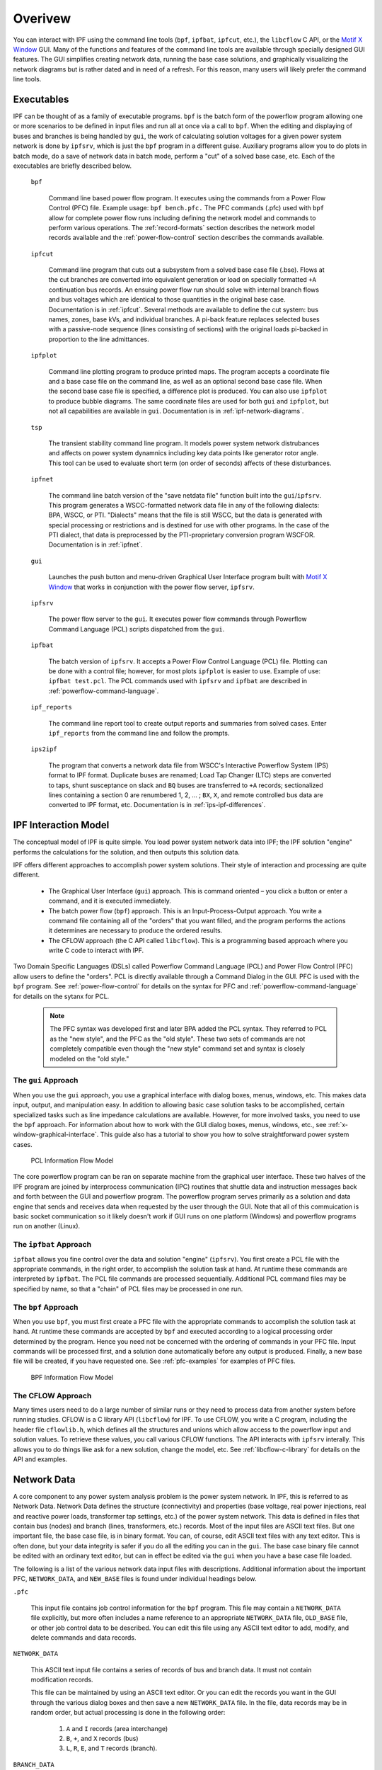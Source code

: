.. _overview:

********
Overivew
********
You can interact with IPF using the command line tools (``bpf``, ``ipfbat``, ``ipfcut``, etc.), the ``libcflow`` C API, or the `Motif X Window`_ GUI. Many of the functions and features of the command line tools are available through specially designed GUI features. The GUI simplifies creating network data, running the base case solutions, and graphically visualizing the network diagrams but is rather dated and in need of a refresh. For this reason, many users will likely prefer the command line tools.

Executables
===========
IPF can be thought of as a family of executable programs. ``bpf`` is the batch form of the powerflow program allowing one or more scenarios to be defined in input files and run all at once via a call to ``bpf``. When the editing and displaying of buses and branches is being handled by ``gui``, the work of calculating solution voltages for a given power system network is done by ``ipfsrv``, which is just the ``bpf`` program in a different guise. Auxiliary programs allow you to do plots in batch mode, do a save of network data in batch mode, perform a "cut" of a solved base case, etc. Each of the executables are briefly described below. 

  ``bpf``
   
    Command line based power flow program. It executes using the commands from a Power Flow Control (PFC) file. Example usage: ``bpf bench.pfc.`` The PFC commands (.pfc) used with ``bpf`` allow for complete power flow runs including defining the network model and commands to perform various operations. The :ref:`record-formats` section describes the network model records available and the :ref:`power-flow-control` section describes the commands available.

  ``ipfcut``
  
    Command line program that cuts out a subsystem from a solved base case file (.bse). Flows at the cut branches are converted into equivalent generation or load on specially formatted ``+A`` continuation bus records. An ensuing power flow run should solve with internal branch flows and bus voltages which are identical to those quantities in the original base case. Documentation is in :ref:`ipfcut`. Several methods are available to define the cut system: bus names, zones, base kVs, and individual branches. A pi-back feature replaces selected buses with a passive-node sequence (lines consisting of sections) with the original loads pi-backed in proportion to the line admittances.

  ``ipfplot``
   
    Command line plotting program to produce printed maps. The program accepts a coordinate file and a base case file on the command line, as well as an optional second base case file. When the second base case file is specified, a difference plot is produced. You can also use ``ipfplot`` to produce bubble diagrams. The same coordinate files are used for both ``gui`` and ``ipfplot``, but not all capabilities are available in ``gui``. Documentation is in :ref:`ipf-network-diagrams`.

  ``tsp``
  
    The transient stability command line program. It models power system network distrubances and affects on power system dynamnics including key data points like generator rotor angle. This tool can be used to evaluate short term (on order of seconds) affects of these disturbances.

  ``ipfnet``
  
    The command line batch version of the "save netdata file" function built into the ``gui``/``ipfsrv``. This program generates a WSCC-formatted network data file in any of the following dialects: BPA, WSCC, or PTI. "Dialects" means that the file is still WSCC, but the data is generated with special processing or restrictions and is destined for use with other programs. In the case of the PTI dialect, that data is preprocessed by the PTI-proprietary conversion program WSCFOR. Documentation is in :ref:`ipfnet`.

  ``gui``
  
    Launches the push button and menu-driven Graphical User Interface program built with `Motif X Window`_ that works in conjunction with the power flow server, ``ipfsrv``.

  ``ipfsrv``
  
    The power flow server to the ``gui``. It executes power flow commands through Powerflow Command Language (PCL) scripts dispatched from the ``gui``.

  ``ipfbat``
   
    The batch version of ``ipfsrv``. It accepts a Power Flow Control Language (PCL) file. Plotting can be done with a control file; however, for most plots ``ipfplot`` is easier to use. Example of use: ``ipfbat test.pcl``. The PCL commands used with ``ipfsrv`` and ``ipfbat`` are described in :ref:`powerflow-command-language`.

  ``ipf_reports``

    The command line report tool to create output reports and summaries from solved cases. Enter ``ipf_reports`` from the command line and follow the prompts.
  
  ``ips2ipf``
  
    The program that converts a network data file from WSCC's Interactive Powerflow System (IPS) format to IPF format. Duplicate buses are renamed; Load Tap Changer (LTC) steps are converted to taps, shunt susceptance on slack and ``BQ`` buses are transferred to ``+A`` records; sectionalized lines containing a section 0 are renumbered 1, 2, ... ; ``BX``, ``X``, and remote controlled bus data are converted to IPF format, etc. Documentation is in :ref:`ips-ipf-differences`.

IPF Interaction Model
=====================
The conceptual model of IPF is quite simple. You load power system network data into IPF; the IPF solution "engine" performs the calculations for the solution, and then outputs this solution data.

IPF offers different approaches to accomplish power system solutions. Their style of interaction and processing are quite different.

 * The Graphical User Interface (``gui``) approach. This is command oriented – you click a button or enter a command, and it is executed immediately.
 * The batch power flow (``bpf``) approach. This is an Input-Process-Output approach. You write a command file containing all of the "orders" that you want filled, and the program performs the actions it determines are necessary to produce the ordered results.
 * The CFLOW approach (the C API called ``libcflow``). This is a programming based approach where you write C code to interact with IPF.

Two Domain Specific Languages (DSLs) called  Powerflow Command Language (PCL) and Power Flow Control (PFC) allow users to define the "orders". PCL is directly available through a Command Dialog in the GUI. PFC is used with the ``bpf`` program. See :ref:`power-flow-control` for details on the syntax for PFC and :ref:`powerflow-command-language` for details on the sytanx for PCL.

 .. note::

  The PFC syntax was developed first and later BPA added the PCL syntax. They referred to PCL as the "new style", and the PFC as the "old style". These two sets of commands are not completely compatible even though the "new style" command set and syntax is closely modeled on the "old style."

The ``gui`` Approach
--------------------
When you use the ``gui`` approach, you use a graphical interface with dialog boxes, menus, windows, etc. This makes data input, output, and manipulation easy. In addition to allowing basic case solution tasks to be accomplished, certain specialized tasks such as line impedance calculations are available. However, for more involved tasks, you need to use the ``bpf`` approach. For information about how to work with the GUI dialog boxes, menus, windows, etc., see :ref:`x-window-graphical-interface`. This guide also has a tutorial to show you how to solve straightforward power system cases.

.. figure:: ../img/PCL_Information_Flow_Model.png

   PCL Information Flow Model

The core powerflow program can be ran on separate machine from the graphical user interface. These two halves of the IPF program are joined by interprocess communication (IPC) routines that shuttle data and instruction messages back and forth between the GUI and powerflow program. The powerflow program serves primarily as a solution and data engine that sends and receives data when requested by the user through the GUI. Note that all of this commuication is basic socket communication so it likely doesn't work if GUI runs on one platform (Windows) and powerflow programs run on another (Linux).

The ``ipfbat`` Approach
-----------------------
``ipfbat`` allows you fine control over the data and solution "engine" (``ipfsrv``). You first create a PCL file with the appropriate commands, in the right order, to accomplish the solution task at hand. At runtime these commands are interpreted by ``ipfbat``. The PCL file commands are processed sequentially. Additional PCL command files may be specified by name, so that a "chain" of PCL files may be processed in one run.

The ``bpf`` Approach
--------------------
When you use ``bpf``, you must first create a PFC file with the appropriate commands to accomplish the solution task at hand. At runtime these commands are accepted by ``bpf`` and executed according to a logical processing order determined by the program. Hence you need not be concerned with the ordering of commands in your PFC file. Input commands will be processed first, and a solution done automatically before any output is produced. Finally, a new base file will be created, if you have requested one. See :ref:`pfc-examples` for examples of PFC files.

.. figure:: ../img/BPF_Information_Flow_Model.png

   BPF Information Flow Model

The CFLOW Approach
------------------
Many times users need to do a large number of similar runs or they need to process data from another system before running studies. CFLOW is a C library API (``libcflow``) for IPF. To use CFLOW, you write a C program, including the header file ``cflowlib.h``, which defines all the structures and unions which allow access to the powerflow input and solution values. To retrieve these values, you call various CFLOW functions. The API interacts with ``ipfsrv`` interally. This allows you to do things like ask for a new solution, change the model, etc. See :ref:`libcflow-c-library` for details on the API and examples.

Network Data
============
A core component to any power system analysis problem is the power system network. In IPF, this is referred to as Network Data. Network Data defines the structure (connectivity) and properties (base voltage, real power injections, real and reactive power loads, transformer tap settings, etc.) of the power system network. This data is defined in files that contain bus (nodes) and branch (lines, transformers, etc.) records. Most of the input files are ASCII text files. But one important file, the base case file, is in binary format. You can, of course, edit ASCII text files with any text editor. This is often done, but your data integrity is safer if you do all the editing you can in the ``gui``. The base case binary file cannot be edited with an ordinary text editor, but can in effect be edited via the ``gui`` when you have a base case file loaded.

The following is a list of the various network data input files with descriptions. Additional information about the important PFC, ``NETWORK_DATA``, and ``NEW_BASE`` files is found under individual headings below.

``.pfc``

  This input file contains job control information for the ``bpf`` program. This file may contain a ``NETWORK_DATA`` file explicitly, but more often includes a name reference to an appropriate ``NETWORK_DATA`` file, ``OLD_BASE`` file, or other job control data to be described.
  You can edit this file using any ASCII text editor to add, modify, and delete commands and data records.

``NETWORK_DATA`` 

  This ASCII text input file contains a series of records of bus and branch data. It must not contain modification records.
  
  This file can be maintained by using an ASCII text editor. Or you can edit the records you want in the GUI through the various dialog boxes and then save a new ``NETWORK_DATA`` file. In the file, data records may be in random order, but actual processing is done in the following order:
  
   1. ``A`` and ``I`` records (area interchange)
   2. ``B``, ``+``, and ``X`` records (bus)
   3. ``L``, ``R``, ``E``, and ``T`` records (branch).

``BRANCH_DATA``
  
  This ASCII text input file contains the branch data of all branches coded with in-service date and out-of-service date. This file is searched for branches in service on the date requested. BPF selects the appropriate branches.

``NEW_BASE``

  This program-generated, binary output file contains complete base network data and steady-state operating values for the case being processed. This file is identical in format to the ``OLD_BASE`` file. ``NEW_BASE`` simply designates the file when it is produced as the output from a recently concluded case study.

``OLD_BASE`` 

  This program-generated, binary input file contains complete base network data and steady-state operating values. This file is identical in format to the ``NEW_BASE`` file. ``OLD_BASE`` simply designates the file when it functions as an already existing input file.

``CHANGE`` 

  This ASCII text input file contains changes (new and modification records) to the data input from any combination of ``NETWORK_DATA``, ``BRANCH_DATA``, and ``OLD_BASE`` files making up the case to be studied. These change records change the input data for the base case.

``Printout File`` 

  This is an ASCII text output file that contains bus, branch, and solution data from a completed case study and is intended for ordinary, paper hardcopy output.

``Microfiche file`` 

  This is a special format output file that contains bus, branch, and solution data from a completed case study and is intended for microfiche format.

.. table:: IPF Input/Output Files

   ========================== ====== ============================ =============== ======= =================================
   File                       Format Input/Output (I/O)           Created by      Editing Information Contained
   ========================== ====== ============================ =============== ======= =================================
   PFC                        ASCII  ``bpf`` (I)                  User            Yes     Bus, Branch, Commands, File Names
   PCL                        ASCII  ``gui``, ``ipbat`` (I)       User            Yes     Commands, File Names
   NETWORK_DATA               ASCII  ``bpf`` (I) GUI,IPFBAT (I/O) User gui ipfnet Yes     Bus, Branch
   BRANCH_DATA                ASCII  Input Only                   User            Yes     Branch
   OLD_BASE                   Binary Input Only                   IPF             No      Bus, Branch, Solution Values
   CHANGES                    ASCII  Input or Output              User ``gui``    Yes     Bus, Branch, Modiﬁcations
   NEW_BASE                   Binary Output Only                  IPF             No      Bus, Branch, Solution Values
   Printout ﬁle (<name>.PFO)  ASCII  Output Only                  ``bpf``         No      Input Data and Solution Reports, User Analysis
   Microﬁche ﬁle (<name>.PFF) ASCII  Output Only                  ``bpf``         No      Input Data and Solution Reports, User Analysis
   Debug ﬁle (<name>.PFD)     ASCII  Output Only                  ``bpf``         No      Solution arrays and iteration processing
   Printout ﬁle (<logon>.PFO) ASCII  Output Only                  ``gui``         No      Messages, Iteration Summary
   Debug ﬁle (<logon>.PFD)    ASCII  Output Only                  ``gui``         No      Solution arrays and iteration processing
   ========================== ====== ============================ =============== ======= =================================

The NETWORK_DATA File
=====================
This ASCII text data file consists of area, bus, and branch records in the format used by the Western Systems Coordinating Council (WSCC) back in the 1990s. However, note that IPF supports many record types which are not recognized by IPS, and in some cases the interpretation and application of the data values entered is different. See :ref:`ips-ipf-differences` for a list of IPS-IPF differences. This file must not contain modification records, only new data.

 1. Area interchange records.
   
   Each area record identifies a composition of zones whose member (associated) buses define specific aggregate quantities that may be controlled to specified export values.

   ``A`` (Area interchange records)

   ``I`` (Area intertie records)

 2. Bus data record group containing at least two records.
   
   Each bus data record identifies one bus in the network. Buses are uniquely identified by their bus name and base kV.
   
   ``B`` (Bus records) 

   ``+`` (Continuation bus records)

   ``X`` (Continuation bus records)

   ``Q`` (PQ Curve data records)

 3. Branch data record group containing at least one record.

  ``L`` (AC or DC Transmission line records)

  ``E`` (Equivalent Branch records) 

  ``T`` (Transformer records) 

  ``R`` (Regulators (Automatic or LTC transformer) records)

Branch data entered in any of the ASCII files is *single-entry* or one-way only. This means, for example, that a branch connecting buses A and B has a user-submitted entry (A,B) or (B,A) but not both. The program transposes the record internally as required during execution. Normally which way the branch is entered does not matter, but it does affect the default end metered on a tie line, and the physical position of line sections. See :ref:`record-formats`, for a discussion of this feature.

Branches are uniquely identified by three fields:

 * Their terminal bus names and base kVs.
 * Their circuit or parallel ID code.
 * Their section code.

The BASE (.bse) File
====================
This file, designated ``OLD_BASE`` if you are loading it, or ``NEW_BASE`` if you are saving it, is binary in format and contains the following data:
 
 * The case identification, project ID, and two header records.
 * The date the case was generated.
 * The program version used to generate the file (so future program versions can read the file if file structures change).
 * Up to 100 comment records.

.. _Motif X Window: https://motif.ics.com/motif/downloads